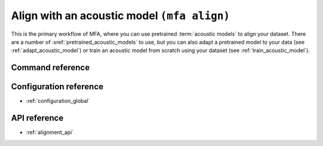 
.. _pretrained_alignment:

Align with an acoustic model ``(mfa align)``
============================================

This is the primary workflow of MFA, where you can use pretrained :term:`acoustic models` to align your dataset.  There are a number of :xref:`pretrained_acoustic_models` to use, but you can also adapt a pretrained model to your data (see :ref:`adapt_acoustic_model`) or train an acoustic model from scratch using your dataset (see :ref:`train_acoustic_model`).

.. seealso::

   * :ref:`alignment_evaluation` for details on how to evaluate alignments against a gold standard.
   * :ref:`fine_tune_alignments` for implementation details on how alignments are fine tuned.
   * :ref:`phone_models` for implementation details on using phone bigram models for generating alignments.
   * :ref:`alignment_analysis` for details on the fields generated in the ``alignment_analysis.csv`` file in the output folder

Command reference
-----------------

.. click:: montreal_forced_aligner.command_line.align:align_corpus_cli
   :prog: mfa align
   :nested: full

Configuration reference
-----------------------

- :ref:`configuration_global`

API reference
-------------

- :ref:`alignment_api`
